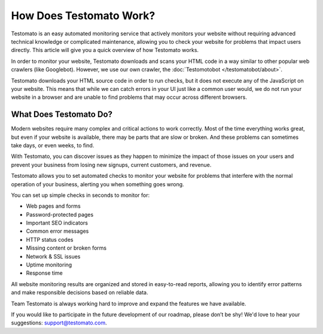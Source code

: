 How Does Testomato Work?
====================

Testomato is an easy automated monitoring service that actively monitors your
website without requiring advanced technical knowledge or complicated
maintenance, allowing you to check your website for problems that impact users
directly. This article will give you a quick overview of how Testomato works.

In order to monitor your website, Testomato downloads and scans your HTML code in a way similar to
other popular web crawlers (like Googlebot). However, we use our own
crawler, the :doc:`Testomotobot </testomatobot/about>`.

Testomato downloads your HTML source code in order to run checks, but it does
not execute any of the JavaScript on your website. This means that while we can
catch errors in your UI just like a common user would, we do not run your
website in a browser and are unable to find problems that may occur across
different browsers.

What Does Testomato Do?
-----------------------

Modern websites require many complex and critical actions to work correctly.
Most of the time everything works great, but even if your website is available,
there may be parts that are slow or broken. And these problems can sometimes
take days, or even weeks, to find.

With Testomato, you can discover issues as they happen to minimize the impact of those
issues on your users and prevent your business from losing new signups, current
customers, and revenue.

Testomato allows you to set automated checks to monitor your website for
problems that interfere with the normal operation of your business, alerting you
when something goes wrong.


You can set up simple checks in seconds to monitor for:

- Web pages and forms
- Password-protected pages
- Important SEO indicators
- Common error messages
- HTTP status codes
- Missing content or broken forms
- Network & SSL issues
- Uptime monitoring
- Response time


All website monitoring results are organized and stored in easy-to-read reports,
allowing you to identify error patterns and make responsible decisions based on
reliable data.

Team Testomato is always working hard to improve and expand the features we have
available.

If you would like to participate in the future development of our roadmap,
please don’t be shy! We'd love to hear your suggestions: support@testomato.com.

